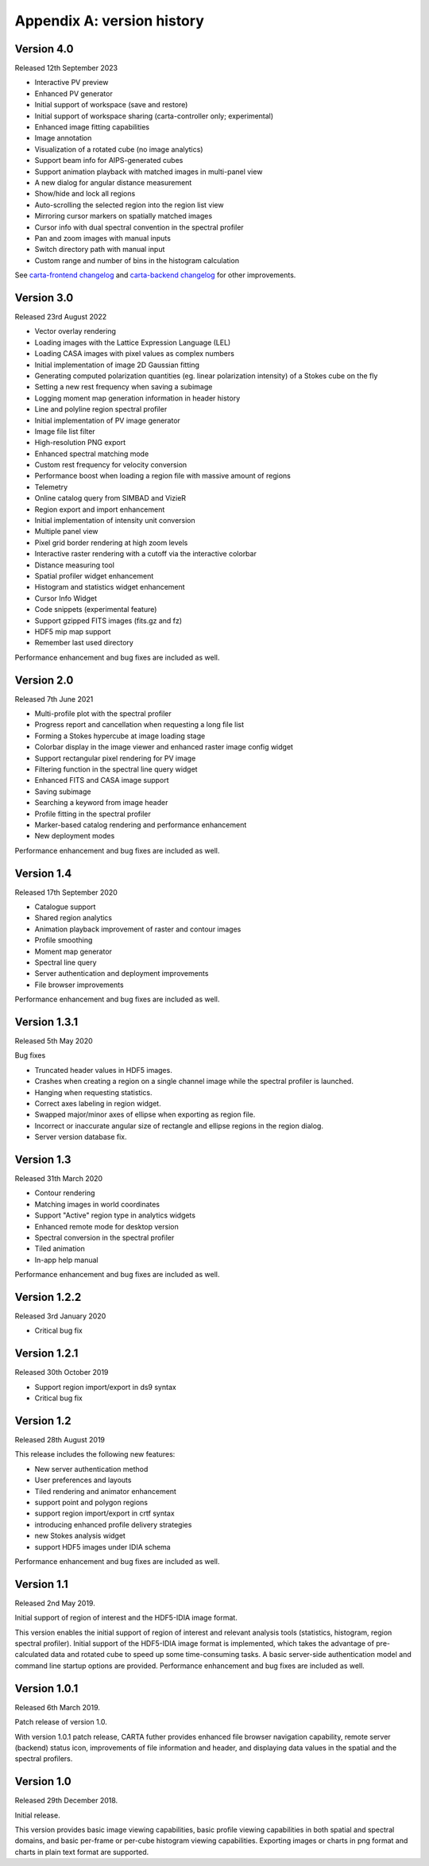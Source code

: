 Appendix A: version history
===========================

Version 4.0
-----------
Released 12th September 2023

* Interactive PV preview
* Enhanced PV generator
* Initial support of workspace (save and restore)
* Initial support of workspace sharing (carta-controller only; experimental)
* Enhanced image fitting capabilities
* Image annotation
* Visualization of a rotated cube (no image analytics)
* Support beam info for AIPS-generated cubes
* Support animation playback with matched images in multi-panel view
* A new dialog for angular distance measurement
* Show/hide and lock all regions
* Auto-scrolling the selected region into the region list view
* Mirroring cursor markers on spatially matched images
* Cursor info with dual spectral convention in the spectral profiler
* Pan and zoom images with manual inputs
* Switch directory path with manual input
* Custom range and number of bins in the histogram calculation

See `carta-frontend changelog <https://github.com/CARTAvis/carta-frontend/blob/release/4.0/CHANGELOG.md>`_ and `carta-backend changelog <https://github.com/CARTAvis/carta-backend/blob/release/4.0/CHANGELOG.md>`_ for other improvements.


Version 3.0
-----------
Released 23rd August 2022

* Vector overlay rendering
* Loading images with the Lattice Expression Language (LEL)
* Loading CASA images with pixel values as complex numbers
* Initial implementation of image 2D Gaussian fitting
* Generating computed polarization quantities (eg. linear polarization intensity) of a Stokes cube on the fly
* Setting a new rest frequency when saving a subimage
* Logging moment map generation information in header history
* Line and polyline region spectral profiler
* Initial implementation of PV image generator
* Image file list filter
* High-resolution PNG export
* Enhanced spectral matching mode
* Custom rest frequency for velocity conversion
* Performance boost when loading a region file with massive amount of regions
* Telemetry
* Online catalog query from SIMBAD and VizieR
* Region export and import enhancement
* Initial implementation of intensity unit conversion
* Multiple panel view
* Pixel grid border rendering at high zoom levels
* Interactive raster rendering with a cutoff via the interactive colorbar
* Distance measuring tool
* Spatial profiler widget enhancement
* Histogram and statistics widget enhancement
* Cursor Info Widget
* Code snippets (experimental feature)
* Support gzipped FITS images (fits.gz and fz)
* HDF5 mip map support
* Remember last used directory

Performance enhancement and bug fixes are included as well.


Version 2.0
-----------
Released 7th June 2021

* Multi-profile plot with the spectral profiler
* Progress report and cancellation when requesting a long file list
* Forming a Stokes hypercube at image loading stage
* Colorbar display in the image viewer and enhanced raster image config widget
* Support rectangular pixel rendering for PV image
* Filtering function in the spectral line query widget
* Enhanced FITS and CASA image support
* Saving subimage
* Searching a keyword from image header
* Profile fitting in the spectral profiler 
* Marker-based catalog rendering and performance enhancement
* New deployment modes

Performance enhancement and bug fixes are included as well.


Version 1.4
-----------
Released 17th September 2020

* Catalogue support
* Shared region analytics
* Animation playback improvement of raster and contour images
* Profile smoothing
* Moment map generator
* Spectral line query
* Server authentication and deployment improvements
* File browser improvements

Performance enhancement and bug fixes are included as well.


Version 1.3.1
-------------
Released 5th May 2020

Bug fixes

* Truncated header values in HDF5 images.
* Crashes when creating a region on a single channel image while the spectral profiler is launched.
* Hanging when requesting statistics.
* Correct axes labeling in region widget.
* Swapped major/minor axes of ellipse when exporting as region file.
* Incorrect or inaccurate angular size of rectangle and ellipse regions in the region dialog.
* Server version database fix.


Version 1.3
-----------
Released 31th March 2020

* Contour rendering
* Matching images in world coordinates
* Support "Active" region type in analytics widgets
* Enhanced remote mode for desktop version
* Spectral conversion in the spectral profiler
* Tiled animation
* In-app help manual 

Performance enhancement and bug fixes are included as well.


Version 1.2.2
-------------
Released 3rd January 2020

* Critical bug fix


Version 1.2.1
-------------
Released 30th October 2019

* Support region import/export in ds9 syntax
* Critical bug fix

Version 1.2
-----------
Released 28th August 2019

This release includes the following new features:

* New server authentication method
* User preferences and layouts
* Tiled rendering and animator enhancement
* support point and polygon regions
* support region import/export in crtf syntax
* introducing enhanced profile delivery strategies 
* new Stokes analysis widget
* support HDF5 images under IDIA schema

Performance enhancement and bug fixes are included as well.


Version 1.1
-----------
Released 2nd May 2019.


Initial support of region of interest and the HDF5-IDIA image format.

This version enables the initial support of region of interest and relevant analysis tools (statistics, histogram, region spectral profiler). Initial support of the HDF5-IDIA image format is implemented, which takes the advantage of pre-calculated data and rotated cube to speed up some time-consuming tasks. A basic server-side authentication model and command line startup options are provided. Performance enhancement and bug fixes are included as well.



Version 1.0.1
-------------
Released 6th March 2019.

Patch release of version 1.0. 

With version 1.0.1 patch release, CARTA futher provides enhanced file browser navigation capability, remote server (backend) status icon, improvements of file information and header, and displaying data values in the spatial and the spectral profilers. 


Version 1.0
-----------
Released 29th December 2018.

Initial release. 

This version provides basic image viewing capabilities, basic profile viewing capabilities in both spatial and spectral domains, and basic per-frame or per-cube histogram viewing capabilities. Exporting images or charts in png format and charts in plain text format are supported. 


